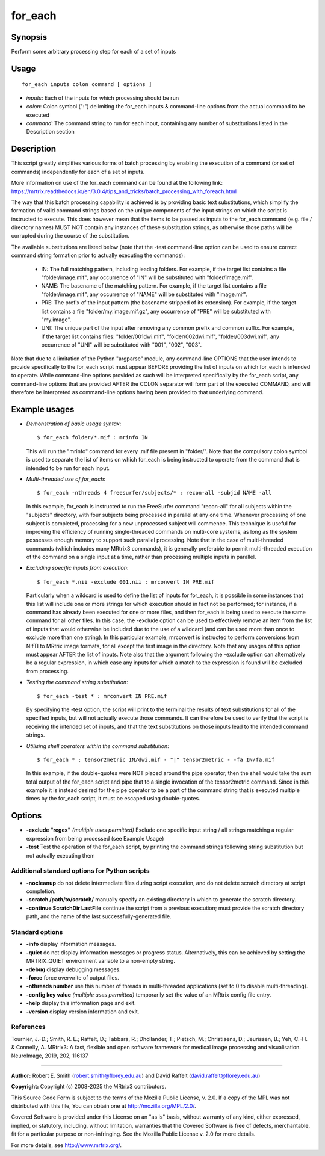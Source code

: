 .. _for_each:

for_each
========

Synopsis
--------

Perform some arbitrary processing step for each of a set of inputs

Usage
-----

::

    for_each inputs colon command [ options ]

-  *inputs*: Each of the inputs for which processing should be run
-  *colon*: Colon symbol (":") delimiting the for_each inputs & command-line options from the actual command to be executed
-  *command*: The command string to run for each input, containing any number of substitutions listed in the Description section

Description
-----------

This script greatly simplifies various forms of batch processing by enabling the execution of a command (or set of commands) independently for each of a set of inputs.

More information on use of the for_each command can be found at the following link: 
https://mrtrix.readthedocs.io/en/3.0.4/tips_and_tricks/batch_processing_with_foreach.html

The way that this batch processing capability is achieved is by providing basic text substitutions, which simplify the formation of valid command strings based on the unique components of the input strings on which the script is instructed to execute. This does however mean that the items to be passed as inputs to the for_each command (e.g. file / directory names) MUST NOT contain any instances of these substitution strings, as otherwise those paths will be corrupted during the course of the substitution.

The available substitutions are listed below (note that the -test command-line option can be used to ensure correct command string formation prior to actually executing the commands):

   - IN:   The full matching pattern, including leading folders. For example, if the target list contains a file "folder/image.mif", any occurrence of "IN" will be substituted with "folder/image.mif".

   - NAME: The basename of the matching pattern. For example, if the target list contains a file "folder/image.mif", any occurrence of "NAME" will be substituted with "image.mif".

   - PRE:  The prefix of the input pattern (the basename stripped of its extension). For example, if the target list contains a file "folder/my.image.mif.gz", any occurrence of "PRE" will be substituted with "my.image".

   - UNI:  The unique part of the input after removing any common prefix and common suffix. For example, if the target list contains files: "folder/001dwi.mif", "folder/002dwi.mif", "folder/003dwi.mif", any occurrence of "UNI" will be substituted with "001", "002", "003".

Note that due to a limitation of the Python "argparse" module, any command-line OPTIONS that the user intends to provide specifically to the for_each script must appear BEFORE providing the list of inputs on which for_each is intended to operate. While command-line options provided as such will be interpreted specifically by the for_each script, any command-line options that are provided AFTER the COLON separator will form part of the executed COMMAND, and will therefore be interpreted as command-line options having been provided to that underlying command.

Example usages
--------------

-   *Demonstration of basic usage syntax*::

        $ for_each folder/*.mif : mrinfo IN

    This will run the "mrinfo" command for every .mif file present in "folder/". Note that the compulsory colon symbol is used to separate the list of items on which for_each is being instructed to operate from the command that is intended to be run for each input.

-   *Multi-threaded use of for_each*::

        $ for_each -nthreads 4 freesurfer/subjects/* : recon-all -subjid NAME -all

    In this example, for_each is instructed to run the FreeSurfer command "recon-all" for all subjects within the "subjects" directory, with four subjects being processed in parallel at any one time. Whenever processing of one subject is completed, processing for a new unprocessed subject will commence. This technique is useful for improving the efficiency of running single-threaded commands on multi-core systems, as long as the system possesses enough memory to support such parallel processing. Note that in the case of multi-threaded commands (which includes many MRtrix3 commands), it is generally preferable to permit multi-threaded execution of the command on a single input at a time, rather than processing multiple inputs in parallel.

-   *Excluding specific inputs from execution*::

        $ for_each *.nii -exclude 001.nii : mrconvert IN PRE.mif

    Particularly when a wildcard is used to define the list of inputs for for_each, it is possible in some instances that this list will include one or more strings for which execution should in fact not be performed; for instance, if a command has already been executed for one or more files, and then for_each is being used to execute the same command for all other files. In this case, the -exclude option can be used to effectively remove an item from the list of inputs that would otherwise be included due to the use of a wildcard (and can be used more than once to exclude more than one string). In this particular example, mrconvert is instructed to perform conversions from NIfTI to MRtrix image formats, for all except the first image in the directory. Note that any usages of this option must appear AFTER the list of inputs. Note also that the argument following the -exclude option can alternatively be a regular expression, in which case any inputs for which a match to the expression is found will be excluded from processing.

-   *Testing the command string substitution*::

        $ for_each -test * : mrconvert IN PRE.mif

    By specifying the -test option, the script will print to the terminal the results of text substitutions for all of the specified inputs, but will not actually execute those commands. It can therefore be used to verify that the script is receiving the intended set of inputs, and that the text substitutions on those inputs lead to the intended command strings.

-   *Utilising shell operators within the command substitution*::

        $ for_each * : tensor2metric IN/dwi.mif - "|" tensor2metric - -fa IN/fa.mif

    In this example, if the double-quotes were NOT placed around the pipe operator, then the shell would take the sum total output of the for_each script and pipe that to a single invocation of the tensor2metric command. Since in this example it is instead desired for the pipe operator to be a part of the command string that is executed multiple times by the for_each script, it must be escaped using double-quotes.

Options
-------

- **-exclude "regex"**  *(multiple uses permitted)* Exclude one specific input string / all strings matching a regular expression from being processed (see Example Usage)

- **-test** Test the operation of the for_each script, by printing the command strings following string substitution but not actually executing them

Additional standard options for Python scripts
^^^^^^^^^^^^^^^^^^^^^^^^^^^^^^^^^^^^^^^^^^^^^^

- **-nocleanup** do not delete intermediate files during script execution, and do not delete scratch directory at script completion.

- **-scratch /path/to/scratch/** manually specify an existing directory in which to generate the scratch directory.

- **-continue ScratchDir LastFile** continue the script from a previous execution; must provide the scratch directory path, and the name of the last successfully-generated file.

Standard options
^^^^^^^^^^^^^^^^

- **-info** display information messages.

- **-quiet** do not display information messages or progress status. Alternatively, this can be achieved by setting the MRTRIX_QUIET environment variable to a non-empty string.

- **-debug** display debugging messages.

- **-force** force overwrite of output files.

- **-nthreads number** use this number of threads in multi-threaded applications (set to 0 to disable multi-threading).

- **-config key value**  *(multiple uses permitted)* temporarily set the value of an MRtrix config file entry.

- **-help** display this information page and exit.

- **-version** display version information and exit.

References
^^^^^^^^^^

Tournier, J.-D.; Smith, R. E.; Raffelt, D.; Tabbara, R.; Dhollander, T.; Pietsch, M.; Christiaens, D.; Jeurissen, B.; Yeh, C.-H. & Connelly, A. MRtrix3: A fast, flexible and open software framework for medical image processing and visualisation. NeuroImage, 2019, 202, 116137

--------------



**Author:** Robert E. Smith (robert.smith@florey.edu.au) and David Raffelt (david.raffelt@florey.edu.au)

**Copyright:** Copyright (c) 2008-2025 the MRtrix3 contributors.

This Source Code Form is subject to the terms of the Mozilla Public
License, v. 2.0. If a copy of the MPL was not distributed with this
file, You can obtain one at http://mozilla.org/MPL/2.0/.

Covered Software is provided under this License on an "as is"
basis, without warranty of any kind, either expressed, implied, or
statutory, including, without limitation, warranties that the
Covered Software is free of defects, merchantable, fit for a
particular purpose or non-infringing.
See the Mozilla Public License v. 2.0 for more details.

For more details, see http://www.mrtrix.org/.

